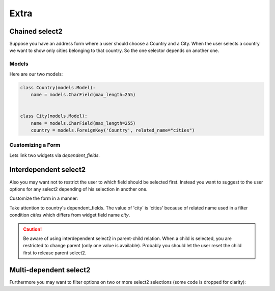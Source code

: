 Extra
=====

Chained select2
---------------

Suppose you have an address form where a user should choose a Country and a City.
When the user selects a country we want to show only cities belonging to that country.
So the one selector depends on another one.

Models
``````

Here are our two models:

.. code-block:: python

    class Country(models.Model):
        name = models.CharField(max_length=255)


    class City(models.Model):
        name = models.CharField(max_length=255)
        country = models.ForeignKey('Country', related_name="cities")


Customizing a Form
``````````````````

Lets link two widgets via *dependent_fields*.

.. code-block:: python
    :emphasize-lines: 15

    class AddressForm(forms.Form):
        country = forms.ModelChoiceField(
            queryset=Country.objects.all(),
            label=u"Country",
            widget=ModelSelect2Widget(
                model=Country,
                search_fields=['name__icontains'],
            )
        )

        city = forms.ModelChoiceField(
            queryset=City.objects.all(),
            label=u"City",
            widget=ModelSelect2Widget(
                model=City,
                search_fields=['name__icontains'],
                dependent_fields={'country': 'country'},
                max_results=500,
            )
        )


Interdependent select2
----------------------

Also you may want not to restrict the user to which field should be selected first.
Instead you want to suggest to the user options for any select2 depending of his selection in another one.

Customize the form in a manner:

.. code-block:: python
    :emphasize-lines: 7

    class AddressForm(forms.Form):
        country = forms.ModelChoiceField(
            queryset=Country.objects.all(),
            label=u"Country",
            widget=ModelSelect2Widget(
                search_fields=['name__icontains'],
                dependent_fields={'city': 'cities'},
            )
        )

        city = forms.ModelChoiceField(
            queryset=City.objects.all(),
            label=u"City",
            widget=ModelSelect2Widget(
                search_fields=['name__icontains'],
                dependent_fields={'country': 'country'},
                max_results=500,
            )
        )

Take attention to country's dependent_fields. The value of 'city' is 'cities' because of
related name used in a filter condition `cities` which differs from widget field name `city`.

.. caution::
    Be aware of using interdependent select2 in parent-child relation.
    When a child is selected, you are restricted to change parent (only one value is available).
    Probably you should let the user reset the child first to release parent select2.


Multi-dependent select2
-----------------------

Furthermore you may want to filter options on two or more select2 selections (some code is dropped for clarity):

.. code-block:: python
    :emphasize-lines: 14

    class SomeForm(forms.Form):
        field1 = forms.ModelChoiceField(
            widget=ModelSelect2Widget(
            )
        )

        field2 = forms.ModelChoiceField(
            widget=ModelSelect2Widget(
            )
        )

        field3 = forms.ModelChoiceField(
            widget=ModelSelect2Widget(
                dependent_fields={'field1': 'field1', 'field2': 'field2'},
            )
        )

